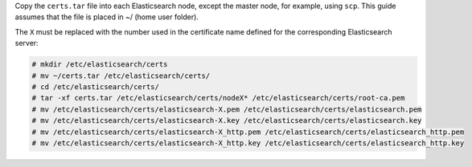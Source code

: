 .. Copyright (C) 2020 Wazuh, Inc.

Copy the  ``certs.tar`` file into each Elasticsearch node, except the master node, for example, using ``scp``. This guide assumes that the file is placed in ~/ (home user folder).

The ``X`` must be replaced with the number used in the certificate name defined for the corresponding Elasticsearch server:

.. code-block:: console

  # mkdir /etc/elasticsearch/certs
  # mv ~/certs.tar /etc/elasticsearch/certs/
  # cd /etc/elasticsearch/certs/
  # tar -xf certs.tar /etc/elasticsearch/certs/nodeX* /etc/elasticsearch/certs/root-ca.pem
  # mv /etc/elasticsearch/certs/elasticsearch-X.pem /etc/elasticsearch/certs/elasticsearch.pem
  # mv /etc/elasticsearch/certs/elasticsearch-X.key /etc/elasticsearch/certs/elasticsearch.key
  # mv /etc/elasticsearch/certs/elasticsearch-X_http.pem /etc/elasticsearch/certs/elasticsearch_http.pem
  # mv /etc/elasticsearch/certs/elasticsearch-X_http.key /etc/elasticsearch/certs/elasticsearch_http.key

.. End of include file

